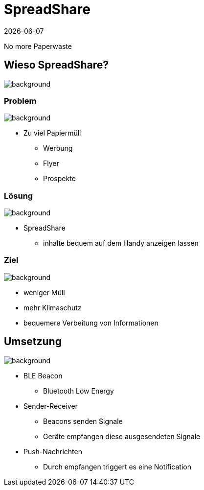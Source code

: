 :revdate: {docdate}
:encoding: utf-8
:lang: de
:doctype: article
:icons: font
:customcss: css/presentation.css
:revealjs_theme: black
:revealjs_width: 1408
:revealjs_height: 792
:source-highlighter: highlightjs
ifdef::env-ide[]
:imagesdir: ../img
endif::[]
ifndef::env-ide[]
:imagesdir: img
endif::[]
:title-slide-transition: zoom
:title-slide-transition-speed: fast
:title-slide-background-image: title-background.png

[.title]
= SpreadShare

No more Paperwaste

[pass]
++++
<script>
    let header = document.getElementsByClassName("title")[0];
    header.innerHTML = "<h1><span class=\"highlight\">Spread</span><span class=\"bigFont\">Share</span></h1>"
</script>
++++

[.lightbg,background-opacity="0.2"]
== Wieso SpreadShare?
image::solution-background.png[background]

[.lightbg,background-opacity="0.2"]
=== Problem
image::solution-background.png[background]

* Zu viel Papiermüll
** Werbung
** Flyer
** Prospekte

[.lightbg,background-opacity="0.2"]
=== Lösung
image::solution-background.png[background]

* SpreadShare
** inhalte bequem auf dem Handy anzeigen lassen

[.lightbg,background-opacity="0.2"]
=== Ziel
image::solution-background.png[background]

* weniger Müll
* mehr Klimaschutz
* bequemere Verbeitung von Informationen

[.lightbg,background-opacity="0.2"]
== Umsetzung
image::ble-background.png[background]

* BLE Beacon
** Bluetooth Low Energy
* Sender-Receiver
** Beacons senden Signale
** Geräte empfangen diese ausgesendeten Signale 
* Push-Nachrichten
** Durch empfangen triggert es eine Notification